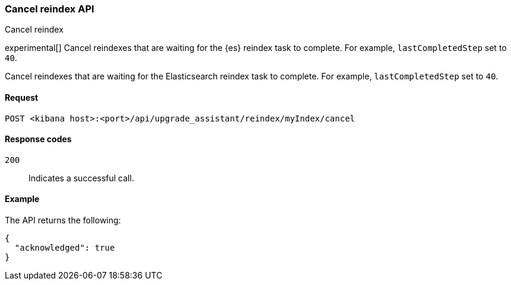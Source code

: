 [[cancel-reindex]]
=== Cancel reindex API
++++
<titleabbrev>Cancel reindex</titleabbrev>
++++

experimental[] Cancel reindexes that are waiting for the {es} reindex task to complete. For example, `lastCompletedStep` set to `40`.

Cancel reindexes that are waiting for the Elasticsearch reindex task to complete. For example, `lastCompletedStep` set to `40`.

[[cancel-reindex-request]]
==== Request

`POST <kibana host>:<port>/api/upgrade_assistant/reindex/myIndex/cancel`

[[cancel-reindex-response-codes]]
==== Response codes

`200`::
  Indicates a successful call.

[[cancel-reindex-status-example]]
==== Example

The API returns the following:

[source,sh]
--------------------------------------------------
{
  "acknowledged": true
}
--------------------------------------------------
